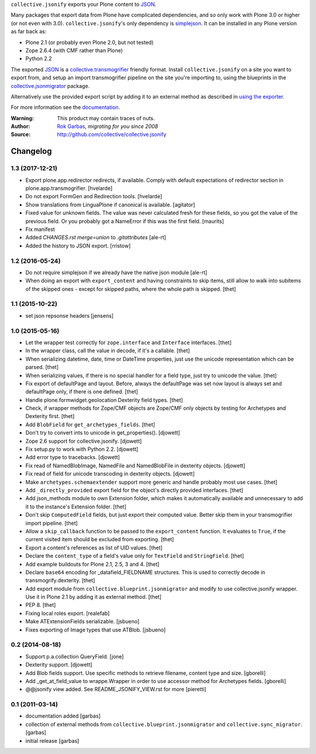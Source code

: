 ``collective.jsonify`` exports your Plone content to JSON_.

Many packages that export data from Plone have complicated dependencies, and so
only work with Plone 3.0 or higher (or not even with 3.0).
``collective.jsonify``'s only dependency is simplejson_. It can be installed in
any Plone version as far back as:

- Plone 2.1 (or probably even Plone 2.0, but not tested)
- Zope 2.6.4 (with CMF rather than Plone)
- Python 2.2

The exported JSON_ is a collective.transmogrifier_ friendly format. Install
``collective.jsonify`` on a site you want to export from, and setup an import
transmogrifier pipeline on the site you're importing to, using the blueprints in
the collective.jsonmigrator_ package.

Alternatively use the provided export script by adding it to an external method as described in `using the exporter`_.

For more information see the documentation_.


:Warning: This product may contain traces of nuts.
:Author: `Rok Garbas`_, *migrating for you since 2008*
:Source: http://github.com/collective/collective.jsonify


.. _`simplejson`: http://pypi.python.org/simplejson
.. _`JSON`: http://en.wikipedia.org/wiki/JSON
.. _`collective.transmogrifier`: http://pypi.python.org/pypi/collective.transmogrifier
.. _`collective.jsonmigrator`: http://pypi.python.org/pypi/collective.jsonmigrator
.. _`using the exporter`: https://collectivejsonify.readthedocs.org/en/latest/#using-the-exporter
.. _`documentation`: https://collectivejsonify.readthedocs.org
.. _`Rok Garbas`: http://www.garbas.si/labs/plone-migration

Changelog
=========

1.3 (2017-12-21)
----------------

- Export plone.app.redirector redirects, if available.
  Comply with default expectations of redirector section in plone.app.transmogrifier.
  [hvelarde]

- Do not export FormGen and Redirection tools.
  [hvelarde]

- Show translations from LinguaPlone if canonical is available.
  [agitator]

- Fixed value for unknown fields.  The value was never calculated
  fresh for these fields, so you got the value of the previous field.
  Or you probably got a NameError if this was the first field.
  [maurits]

- Fix manifest
- Added `CHANGES.rst merge=union` to `.gitattributes`
  [ale-rt]

- Added the history to JSON export.
  [rristow]


1.2 (2016-05-24)
----------------

- Do not require simplejson if we already have the native json module
  [ale-rt]

- When doing an export with ``export_content`` and having constraints to skip
  items, still allow to walk into subitems of the skipped ones - except for
  skipped paths, where the whole path is skipped.
  [thet]


1.1 (2015-10-22)
----------------

- set json repsonse headers
  [jensens]


1.0 (2015-05-16)
----------------

- Let the wrapper test correctly for ``zope.interface`` and ``Interface``
  interfaces.
  [thet]

- In the wrapper class, call the value in decode, if it's a callable.
  [thet]

- When serializing datetime, date, time or DateTime properties, just use the
  unicode representation which can be parsed.
  [thet]

- When serializing values, if there is no special handler for a field type,
  just try to unicode the value.
  [thet]

- Fix export of defaultPage and layout. Before, always the defaultPage was set
  now layout is always set and defaultPage only, if there is one defined.
  [thet]

- Handle plone.formwidget.geolocation Dexterity field types.
  [thet]

- Check, if wrapper methods for Zope/CMF objects are Zope/CMF only objects by
  testing for Archetypes and Dexterity first.
  [thet]

- Add ``BlobField`` for ``get_archetypes_fields``.
  [thet]

- Don't try to convert ints to unicode in get_properties().
  [djowett]

- Zope 2.6 support for collective.jsonify.
  [djowett]

- Fix setup.py to work with Python 2.2.
  [djowett]

- Add error type to tracebacks.
  [djowett]

- Fix read of NamedBlobImage, NamedFile and NamedBlobFile in dexterity objects.
  [djowett]

- Fix read of field for unicode transcoding in dexterity objects.
  [djowett]

- Make ``archetypes.schemaextender`` support more generic and handle probably
  most use cases.
  [thet]

- Add ``_directly_provided`` export field for the object's directly provided
  interfaces.
  [thet]

- Add json_methods module to own Extension folder, which makes it automatically
  available and unnecessary to add it to the instance's Extension folder.
  [thet]

- Don't skip ``ComputedField`` fields, but just export their computed value.
  Better skip them in your transmogrifier import pipeline.
  [thet]

- Allow a ``skip_callback`` function to be passed to the ``export_content``
  function. It evaluates to ``True``, if the current visited item should be
  excluded from exporting.
  [thet]

- Export a content's references as list of UID values.
  [thet]

- Declare the ``content_type`` of a field's value only for ``TextField`` and
  ``StringField``.
  [thet]

- Add example buildouts for Plone 2.1, 2.5, 3 and 4.
  [thet]

- Declare ``base64`` encoding for _datafield_FIELDNAME structures. This is used
  to correctly decode in transmogrify.dexterity.
  [thet]

- Add export module from ``collective.blueprint.jsonmigrator`` and modify to
  use collective.jsonify wrapper. Use it in Plone 2.1 by adding it as external
  method.
  [thet]

- PEP 8.
  [thet]

- Fixing local roles export.
  [realefab]

- Make ATExtensionFields serializable.
  [jsbueno]

- Fixes exporting of Image types that use ATBlob.
  [jsbueno]


0.2 (2014-08-18)
----------------

- Support p.a.collection QueryField.
  [jone]

- Dexterity support.
  [djowett]

- Add Blob fields support. Use specific methods to retrieve
  filename, content type and size.
  [gborelli]

- Add _get_at_field_value to wrappe.Wrapper in order to use accessor method
  for Archetypes fields.
  [gborelli]

- @@jsonify view added. See README_JSONIFY_VIEW.rst for more
  [pieretti]


0.1 (2011-03-14)
----------------

- documentation added
  [garbas]

- collection of external methods from ``collective.blueprint.jsonmigrator``
  and ``collective.sync_migrator``.
  [garbas]

- initial release
  [garbas]


